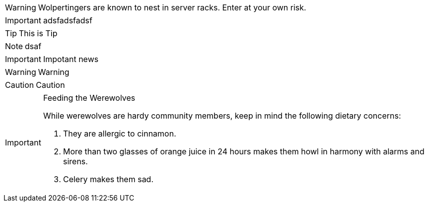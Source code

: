//:icons: font

//show icon on github
ifdef::env-github[]
:tip-caption: :bulb:
endif::[]


WARNING: Wolpertingers are known to nest in server racks.
Enter at your own risk.

IMPORTANT: adsfadsfadsf

[TIP]
This is Tip
[NOTE]
dsaf
[IMPORTANT]
Impotant news
[WARNING]
Warning
[CAUTION]
Caution

[IMPORTANT]
.Feeding the Werewolves
====
While werewolves are hardy community members, keep in mind the following dietary concerns:

. They are allergic to cinnamon.
. More than two glasses of orange juice in 24 hours makes them howl in harmony with alarms and sirens.
. Celery makes them sad.
====